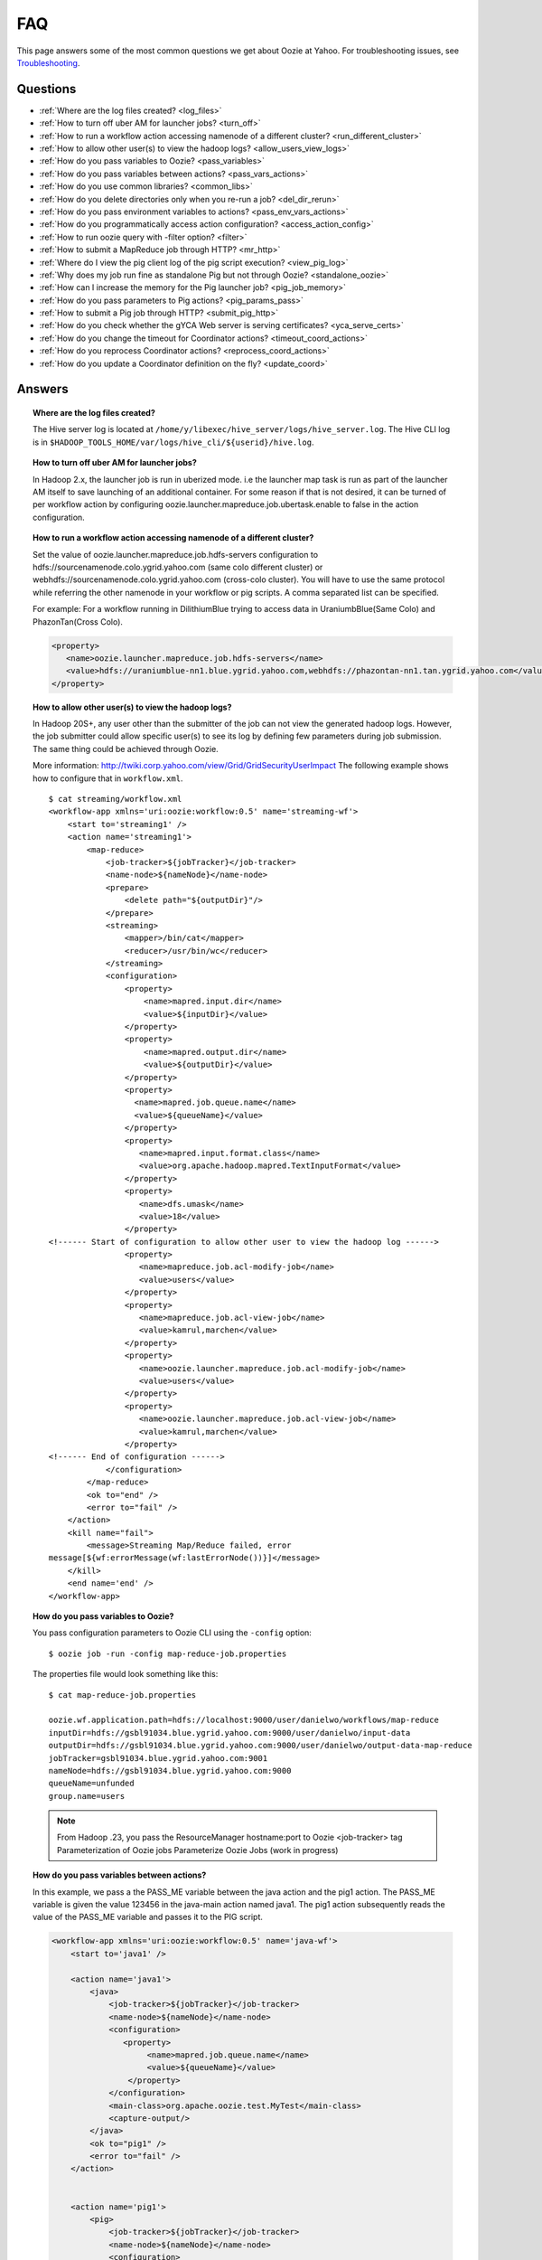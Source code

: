 ===
FAQ
===

This page answers some of the most common questions we get about Oozie  at Yahoo. For 
troubleshooting issues, see `Troubleshooting <../troubleshooting/>`_.

Questions
=========

* :ref:`Where are the log files created? <log_files>`  
* :ref:`How to turn off uber AM for launcher jobs? <turn_off>`
* :ref:`How to run a workflow action accessing namenode of a different cluster? <run_different_cluster>`
* :ref:`How to allow other user(s) to view the hadoop logs? <allow_users_view_logs>`
* :ref:`How do you pass variables to Oozie? <pass_variables>`
* :ref:`How do you pass variables between actions? <pass_vars_actions>`
* :ref:`How do you use common libraries? <common_libs>`
* :ref:`How do you delete directories only when you re-run a job? <del_dir_rerun>`
* :ref:`How do you pass environment variables to actions? <pass_env_vars_actions>`
* :ref:`How do you programmatically access action configuration? <access_action_config>`
* :ref:`How to run oozie query with -filter option? <filter>`
* :ref:`How to submit a MapReduce job through HTTP? <mr_http>`
* :ref:`Where do I view the pig client log of the pig script execution? <view_pig_log>`
* :ref:`Why does my job run fine as standalone Pig but not through Oozie? <standalone_oozie>`
* :ref:`How can I increase the memory for the Pig launcher job? <pig_job_memory>`
* :ref:`How do you pass parameters to Pig actions? <pig_params_pass>`
* :ref:`How to submit a Pig job through HTTP? <submit_pig_http>`
* :ref:`How do you check whether the gYCA Web server is serving certificates? <yca_serve_certs>`
* :ref:`How do you change the timeout for Coordinator actions? <timeout_coord_actions>`
* :ref:`How do you reprocess Coordinator actions? <reprocess_coord_actions>`
* :ref:`How do you update a Coordinator definition on the fly? <update_coord>`

Answers
=======

.. _log_files:
.. topic::  **Where are the log files created?**

   The Hive server log is located at ``/home/y/libexec/hive_server/logs/hive_server.log``. 
   The Hive CLI log is in ``$HADOOP_TOOLS_HOME/var/logs/hive_cli/${userid}/hive.log``.


.. _turn_off:

.. topic:: **How to turn off uber AM for launcher jobs?**

   In Hadoop 2.x, the launcher job is run in uberized mode. i.e the launcher map task 
   is run as part of the launcher AM itself to save launching of an additional container. 
   For some reason if that is not desired, it can be turned of per workflow action 
   by configuring oozie.launcher.mapreduce.job.ubertask.enable to false in the action configuration.



.. _run_different_cluster:

.. topic:: **How to run a workflow action accessing namenode of a different cluster?**

   Set the value of oozie.launcher.mapreduce.job.hdfs-servers configuration to 
   hdfs://sourcenamenode.colo.ygrid.yahoo.com (same colo different cluster) or 
   webhdfs://sourcenamenode.colo.ygrid.yahoo.com (cross-colo cluster). You will have 
   to use the same protocol while referring the other namenode in your workflow or 
   pig scripts. A comma separated list can be specified.

   For example: For a workflow running in DilithiumBlue trying to access data in UraniumbBlue(Same Colo) and PhazonTan(Cross Colo).

   .. code-block:: xml

      <property>
         <name>oozie.launcher.mapreduce.job.hdfs-servers</name>
         <value>hdfs://uraniumblue-nn1.blue.ygrid.yahoo.com,webhdfs://phazontan-nn1.tan.ygrid.yahoo.com</value>
      </property>


    
.. _allow_users_view_logs:

.. topic:: **How to allow other user(s) to view the hadoop logs?**

   In Hadoop 20S+, any user other than the submitter of the job can not view the generated hadoop logs. 
   However, the job submitter could allow specific user(s) to see its log by defining 
   few parameters during job submission. The same thing could be achieved through Oozie.

   More information: http://twiki.corp.yahoo.com/view/Grid/GridSecurityUserImpact
   The following example shows how to configure that in ``workflow.xml``.

   ::

       $ cat streaming/workflow.xml
       <workflow-app xmlns='uri:oozie:workflow:0.5' name='streaming-wf'>
           <start to='streaming1' />
           <action name='streaming1'>
               <map-reduce>
                   <job-tracker>${jobTracker}</job-tracker>
                   <name-node>${nameNode}</name-node>
                   <prepare>
                       <delete path="${outputDir}"/>
                   </prepare>
                   <streaming>
                       <mapper>/bin/cat</mapper>
                       <reducer>/usr/bin/wc</reducer>
                   </streaming>
                   <configuration>
                       <property>
                           <name>mapred.input.dir</name>
                           <value>${inputDir}</value>
                       </property>
                       <property>
                           <name>mapred.output.dir</name>
                           <value>${outputDir}</value>
                       </property>
                       <property>
                         <name>mapred.job.queue.name</name>
                         <value>${queueName}</value>
                       </property>
                       <property>
                          <name>mapred.input.format.class</name>
                          <value>org.apache.hadoop.mapred.TextInputFormat</value>
                       </property>
                       <property>
                          <name>dfs.umask</name>
                          <value>18</value>
                       </property>
       <!------ Start of configuration to allow other user to view the hadoop log ------>                
                       <property>
                          <name>mapreduce.job.acl-modify-job</name>
                          <value>users</value>
                       </property>
                       <property>
                          <name>mapreduce.job.acl-view-job</name>
                          <value>kamrul,marchen</value>
                       </property>
                       <property>
                          <name>oozie.launcher.mapreduce.job.acl-modify-job</name>
                          <value>users</value>
                       </property>
                       <property>
                          <name>oozie.launcher.mapreduce.job.acl-view-job</name>
                          <value>kamrul,marchen</value>
                       </property>
       <!------ End of configuration ------>
                   </configuration>
               </map-reduce>
               <ok to="end" />
               <error to="fail" />
           </action>
           <kill name="fail">
               <message>Streaming Map/Reduce failed, error
       message[${wf:errorMessage(wf:lastErrorNode())}]</message>
           </kill>
           <end name='end' />
       </workflow-app>


 
.. _pass_variables:

.. topic:: **How do you pass variables to Oozie?**


   You pass configuration parameters to Oozie CLI using the ``-config`` option::

       $ oozie job -run -config map-reduce-job.properties


   The properties file would look something like this::

       $ cat map-reduce-job.properties 

       oozie.wf.application.path=hdfs://localhost:9000/user/danielwo/workflows/map-reduce
       inputDir=hdfs://gsbl91034.blue.ygrid.yahoo.com:9000/user/danielwo/input-data
       outputDir=hdfs://gsbl91034.blue.ygrid.yahoo.com:9000/user/danielwo/output-data-map-reduce
       jobTracker=gsbl91034.blue.ygrid.yahoo.com:9001
       nameNode=hdfs://gsbl91034.blue.ygrid.yahoo.com:9000
       queueName=unfunded
       group.name=users


   .. note:: From Hadoop .23, you pass the ResourceManager hostname:port to Oozie <job-tracker> tag
             Parameterization of Oozie jobs Parameterize Oozie Jobs (work in progress)


.. _pass_vars_actions:

.. topic:: **How do you pass variables between actions?**


   In this example, we pass a the PASS_ME variable between the java action and the pig1 action.
   The PASS_ME variable is given the value 123456 in the java-main action named java1.
   The pig1 action subsequently reads the value of the PASS_ME variable and passes it to the PIG script.

   .. code-block:: xml

      <workflow-app xmlns='uri:oozie:workflow:0.5' name='java-wf'>
          <start to='java1' />
      
          <action name='java1'>
              <java>
                  <job-tracker>${jobTracker}</job-tracker>
                  <name-node>${nameNode}</name-node>
                  <configuration>
                     <property>
                          <name>mapred.job.queue.name</name>
                          <value>${queueName}</value>
                      </property>
                  </configuration>
                  <main-class>org.apache.oozie.test.MyTest</main-class>
                  <capture-output/>
              </java>
              <ok to="pig1" />
              <error to="fail" />
          </action>
      
      
          <action name='pig1'>
              <pig>
                  <job-tracker>${jobTracker}</job-tracker>
                  <name-node>${nameNode}</name-node>
                  <configuration>
                      <property>
                          <name>mapred.job.queue.name</name>
                          <value>${queueName}</value>
                      </property>
                      <property>
                          <name>mapred.compress.map.output</name>
                          <value>true</value>
                      </property>
                  </configuration>
                  <script>org/apache/oozie/examples/pig/script.pig</script>
                  <param>MY_VAR=${wf:actionData("java1")["PASS_ME"]}</param>
      
                  <file>/tmp/${wf:user()}/tutorial-udf.jar#tutorial-udf.jar</file>
              </pig>
              <ok to="end" />
              <error to="fail" />
          </action>
      
      
          <kill name="fail">
              <message>Pig failed, error message[${wf:errorMessage(wf:lastErrorNode())}]</message>
          </kill>
          <end name='end' />
      </workflow-app>

   In the Java Main class, the sample class org.apache.oozie.test.MyTest should be 
   packaged in a JAR file and put in your workflow lib/ directory. The ``main()`` 
   method writes a Property file to the path specified in the 
   oozie.action.output.properties ENVIRONMENT variable.

   .. code-block:: java

      package org.apache.oozie.test;
      
      import java.io.*;
      import java.util.Properties;
      
      public class MyTest {
         
         ////////////////////////////////
         // Do whatever you want in here
         ////////////////////////////////
         public static void main (String[] args)
         {
            String fileName = args[0];
            try{
               File file = new File(System.getProperty("oozie.action.output.properties"));
               Properties props = new Properties();
               props.setProperty("PASS_ME", "123456"); 
      
               OutputStream os = new FileOutputStream(file);
               props.store(os, "");
               os.close();
               System.out.println(file.getAbsolutePath()); 
            }
            catch (Exception e) {
               e.printStackTrace();
            }
         }
      }

      

.. _common_libs:

.. topic:: **How do you use common libraries?** 

   1. save all common library jars in the "lib" directory, which is in the same level as workflow.xml.
   or, 2. store common library jars in a shared location in HDFS, and refer to them in each of your workflows.

   Examples of common JARS are: hadoop-streaming.jar, pig.jar, etc..
   Use the <file> XML tag to refer to the absolute path to these JARs in HDFS. You do not need to include them in your workflow "lib" directory.
   Refer Oozie docs for details on how to use the "<file>" tag.
   or, 3. in next oozie 5.0 release, store command library jars is a shared location in HDFS, e.g, hdfs://nn:8020/tmp/commonlib
   in the job.properties file, specify "oozie.libpath=hdfs://nn:8020/tmp/commonlib".


.. _del_dir_rerun:

.. topic:: **How do you delete directories only when you re-run a job?** 

   The 'myOutputDir' will only be deleted when the job is "re-run". Otherwise, some dummy (non-existing) 
   directory will be removed.

   .. code-block:: xml

      <prepare>
          <delete path="${ (wf:run() != 0) ? myOutpuDir : '/tmp/dummy'  }"/>
      </prepare>

.. _pass_env_vars_actions:

.. topic:: **How do you pass environment variables to actions?**

   To set an Environment variable for a MapReduce action:

   .. code-block:: xml

      <property>
          <name>mapred.child.env</name>
          <value>A=foo</value>
      </property> 


   To set an Environment variable for a Pig action:

   .. code-block:: xml

      <property>
          <name>oozie.launcher.mapred.child.env</name>
          <value>A=foo</value>
      </property> 


   To set an Environment variable for the MapReduce jobs started by a Pig action:

   .. code-block:: xml

      <property>
          <name>mapred.child.env</name>
          <value>A=foo</value>
      </property> 

.. _access_action_config:

.. topic:: **How do you programmatically access action configuration?**


   For each Oozie action, the configuration is stored locally where the job runs 
   and its location is passed by system variable ``oozie.action.conf.xml``.

   If you are accessing some configuration properties in your java-action main 
   class or custom map-reduce action mapper/reducer class, do the following::

       String confLocation = System.getProperty("oozie.action.conf.xml");
       Path localConfPath = new Path(confLocation);
       Configuration conf = new Configuration();
       conf.addResource(localConfPath);

       // .. continue here


.. _filter:

.. topic:: **How to run oozie query with -filter option?**

   You can run the query with multiple filter options by escaping ";" as \; or quoting the whole filter::

       $ oozie jobs -filter "user=user123;status=KILLED"

   or::
   
       $ oozie jobs -filter user=user123\;status=KILLED

.. _mr_http:

.. topic:: **How to submit a MapReduce job through HTTP?** 

   You use the XOozieClient API to submit a MapReduce job through HTTP.
  
   **1. Install yinst Dependencies** 

   ::   

       $ yinst install bouncer_auth_java
       $ yinst install yjava_byauth
       $ yinst install java_log4j
       $ yinst install yoozie_client
  
   **2. Set CLASSPATH**
 
   ::
     
       $ export CLASSPATH=".:/home/y/var/yoozieclient/lib/yoozie-client-4.0.0.4.jar:/home/y/var/yoozieclient/lib/oozie-client-4.0.0.4.jar:/home/y/var/yoozieclient/lib/json-simple-1.1.jar:/home/y/var/yoozieclient/lib/commons-cli-1.2.jar:/home/y/lib/jars/yjava_byauth.jar:/home/y/lib/jars/bouncer_auth_java.jar:/home/y/lib/jars/log4j.jar"
      
   **3. Create Java Oozie Client**

   .. code-block:: java

      import org.apache.oozie.client.OozieClient;
      import org.apache.oozie.client.WorkflowJob;
      import org.apache.oozie.client.OozieClientException;
      
      import java.util.Properties;
      
      //for bouncer authentication start
      import java.io.BufferedReader;
      import java.io.InputStreamReader;
      import com.yahoo.bouncer.sso.CookieInfo;         // provided by the bouncer_auth_java package
      import com.yahoo.bouncer.sso.CookieValidator;
      import yjava.byauth.jaas.HttpClientBouncerAuth;  // provided by the yjava_byauth package, which requires org.apache.log4j.Logger (comes with yjava_log4j)
      
      import java.io.IOException;
      import java.security.NoSuchAlgorithmException;
      import java.security.spec.InvalidKeySpecException;
      import java.security.InvalidKeyException;    //for bouncer authentication end
      
      public class MyOozieClient {
      
          public static void main(String[] args) throws InterruptedException, WorkflowClientException,IOException,java.security.NoSuchAlgorithmException,java.security.spec.InvalidKeySpecException,java.security.InvalidKeyException {
              // get a WorkflowClient for local Oozie
              WorkflowClient wc = new WorkflowClient("http://gsbl91034.blue.ygrid.yahoo.com:8080/oozie");
      
              // create a workflow job configuration and set the workflow application path
              Properties conf = wc.createConfiguration();
              conf.setProperty(WorkflowClient.APP_PATH, "hdfs://localhost:9000/user/danielwo/workflows/map-reduce");
      
              // setting workflow parameters
              conf.setProperty("jobTracker", "localhost:9001");
              conf.setProperty("inputDir", "/user/danielwo/input-data");
              conf.setProperty("outputDir", "/user/danielwo/output-map-reduce");
      
         //set your group
              conf.setProperty("group.name", "users");
      
         //Bouncer authentication
         System.out.print("Username: ");
         System.out.flush();
         String username = new BufferedReader(new InputStreamReader(System.in)).readLine();
         char[] password = System.console().readPassword("%s", "Password: ");
      
         HttpClientBouncerAuth auth = new  HttpClientBouncerAuth();
         String YBYCOOKIE = auth.authenticate("https://bouncer.gh.corp.yahoo.com/login/",  username, password);
         wc.setHeader("cookie",  YBYCOOKIE);
      
              // verify cookie
         CookieValidator validator = new CookieValidator();
         validator.initialize();
         CookieInfo info = validator.authSig(YBYCOOKIE);
         System.out.println("Valid cookie: " + info.isValid());
      
              // submit and start the workflow job
              String jobId = wc.run(conf);
              System.out.println("Workflow job submitted");
      
              // wait until the workflow job finishes printing the status every 10 secs
              while (wc.getJobInfo(jobId).getStatus() == Workflow.Status.RUNNING) {
                  System.out.println("Workflow job running ...");
                  Thread.sleep(10 * 1000);
              }
      
              // print the final status o the workflow job
              System.out.println("Workflow job completed ...");
              System.out.println(wc.getJobInfo(jobId));
          }
      
      }
   
   **4. Compile Code**

   :: 
   
       $ javac MyOozieClient.java

   **5. Run Program**

   ::

      $ java MyOozieClient
      Username: [your user name here]
      Password: [your password here]
      Valid cookie: true
      Workflow job submitted
      Workflow job running ...
      Workflow job running ...
      Workflow job running ...
      Workflow job running ...
      Workflow job completed ...
      Workflow id[3-091009212100197-oozie-danielwo] status[SUCCEEDED]


.. _view_pig_log:

.. topic:: **Where do I view the pig client log of the pig script execution?** 

   Click the **Console URL** of the Pig action in the Oozie UI. It will take you to 
   the pig launcher hadoop job in Resource Manager or the Job History UI. The Hadoop 
   job should have one single map task. Click on the map task logs which will list 
   three separate logs: ``stdout``, ``stderr``, and ``syslog``. The stdout logs will 
   give the Pig client log. If there are any failures, look at ``stderr`` as well for 
   exception stacktraces.

.. _standalone_oozie:

.. topic:: **Why does my job run fine as standalone Pig but not through Oozie?** 

   When pig runs from gateway boxes, it uses a pre-configured command with cluster 
   specific settings. If the same configure is given through worklfolow.xml, Oozie 
   should be able to use those configurations. 

   Most frequent issue is related to memory used by command line pig. This and other 
   information could be found by using this command:

   :: 

       [kamrul@gwbl7003 ~]$ /home/gs/pig/latest/bin/pig -useversion 0.7 -secretDebugCmd
       USING: /home/gs/pig/0.7
       Would run /grid/0/gs/java/jdk/bin/java -Xmx2048m -cp /grid/0/gs/pig/0.7/lib/pig.jar:/grid/0/gs/pig/0.7/conf/:/grid/0/gs/conf/current:/grid/0/gs/pig/0.7/lib/myna.jar:/grid/0/gs/pig/0.7/lib/piggybank.jar:/grid/0/gs/pig/0.7/lib/sds.jar:/grid/0/gs/pig/0.7/lib/zebra.jar:/grid/0/gs/conf/current:/grid/0/gs/java/jdk/lib/tools.jar:/grid/0/gs/hadoop/current/bin/..:/grid/0/gs/hadoop/current/bin/../hadoop-mapreduce-client-jobclient-0.23.9.3.1310251519.jar:/grid/0/gs/hadoop/current/bin/../lib/aspectjrt-1.6.5.jar:/grid/0/gs/hadoop/current/bin/../lib/aspectjtools-1.6.5.jar:/grid/0/gs/hadoop/current/bin/../lib/axis-ant.jar:/grid/0/gs/hadoop/current/bin/../lib/axis.jar:/grid/0/gs/hadoop/current/bin/../lib/bouncer_auth_java-0.5.12.jar:/grid/0/gs/hadoop/current/bin/../lib/BouncerFilterAuth-1.1.4.jar:/grid/0/gs/hadoop/current/bin/../lib/chukwa-hadoop-0.1.1-client.jar:/grid/0/gs/hadoop/current/bin/../lib/commons-cli-1.2.jar:/grid/0/gs/hadoop/current/bin/../lib/commons-codec-1.4.jar:/grid/0/gs/hadoop/current/bin/../lib/commons-daemon-1.0.1.jar:/grid/0/gs/hadoop/current/bin/../lib/commons-discovery-0.2.jar:/grid/0/gs/hadoop/current/bin/../lib/commons-el-1.0.jar:/grid/0/gs/hadoop/current/bin/../lib/commons-httpclient-3.0.1.jar:/grid/0/gs/hadoop/current/bin/../lib/commons-logging-1.0.4.jar:/grid/0/gs/hadoop/current/bin/../lib/commons-logging-api-1.0.4.jar:/grid/0/gs/hadoop/current/bin/../lib/commons-net-1.4.1.jar:/grid/0/gs/hadoop/current/bin/../lib/core-3.1.1.jar:/grid/0/gs/hadoop/current/bin/../lib/hadoop-gpl-compression-0.1.0-1007030707.jar:/grid/0/gs/hadoop/current/bin/../lib/hsqldb-1.8.0.10.jar:/grid/0/gs/hadoop/current/bin/../lib/jackson-core-asl-1.0.1.jar:/grid/0/gs/hadoop/current/bin/../lib/jackson-mapper-asl-1.0.1.jar:/grid/0/gs/hadoop/current/bin/../lib/jasper-compiler-5.5.12.jar:/grid/0/gs/hadoop/current/bin/../lib/jasper-runtime-5.5.12.jar:/grid/0/gs/hadoop/current/bin/../lib/jaxrpc.jar:/grid/0/gs/hadoop/current/bin/../lib/jets3t-0.6.1.jar:/grid/0/gs/hadoop/current/bin/../lib/jetty-6.1.14.jar:/grid/0/gs/hadoop/current/bin/../lib/jetty-util-6.1.14.jar:/grid/0/gs/hadoop/current/bin/../lib/json.jar:/grid/0/gs/hadoop/current/bin/../lib/junit-4.5.jar:/grid/0/gs/hadoop/current/bin/../lib/kfs-0.2.2.jar:/grid/0/gs/hadoop/current/bin/../lib/log4j-1.2.15.jar:/grid/0/gs/hadoop/current/bin/../lib/mockito-all-1.8.0.jar:/grid/0/gs/hadoop/current/bin/../lib/oro-2.0.8.jar:/grid/0/gs/hadoop/current/bin/../lib/saaj.jar:/grid/0/gs/hadoop/current/bin/../lib/servlet-api-2.5-6.1.14.jar:/grid/0/gs/hadoop/current/bin/../lib/SimonPlugin.jar:/grid/0/gs/hadoop/current/bin/../lib/slf4j-api-1.4.3.jar:/grid/0/gs/hadoop/current/bin/../lib/slf4j-log4j12-1.4.3.jar:/grid/0/gs/hadoop/current/bin/../lib/wsdl4j-1.5.1.jar:/grid/0/gs/hadoop/current/bin/../lib/xmlenc-0.52.jar:/grid/0/gs/hadoop/current/bin/../lib/yjava_byauth-0.5.6.jar:/grid/0/gs/hadoop/current/bin/../lib/yjava_servlet_filters-0.4.2-0.4.2.jar:/grid/0/gs/hadoop/current/bin/../lib/yjava_ysecure-1.3.2.jar:/grid/0/gs/hadoop/current/bin/../lib/yjava_ysecure_native-1.3.0.jar:/grid/0/gs/hadoop/current/bin/../lib/ymonmetricscontext-0.1.0.jar:/grid/0/gs/hadoop/current/bin/../lib/jsp-2.1/jsp-2.1.jar:/grid/0/gs/hadoop/current/bin/../lib/jsp-2.1/jsp-api-2.1.jar:/grid/0/gs/hadoop/current/bin/../hadoop-capacity-scheduler-0.20.104.3.1007030707.jar -Djava.io.tmpdir=/grid/0/tmp -Dmetadata.impl=org.apache.hadoop.owl.pig.metainterface.OwlPigMetaTables -Dudf.import.list=org.apache.pig.builtin:org.apache.pig.impl.builtin:com.yahoo.pig.yst.sds.ULT:myna:org.apache.pig.piggybank.evaluation:org.apache.pig.piggybank.evaluation.datetime:org.apache.pig.piggybank.evaluation.decode:org.apache.pig.piggybank.evaluation.math:org.apache.pig.piggybank.evaluation.stats:org.apache.pig.piggybank.evaluation.string:org.apache.pig.piggybank.evaluation.util:org.apache.pig.piggybank.evaluation.util.apachelogparser:string:util:math:datetime:sequence:util:org.apache.hadoop.zebra.pig -Djava.library.path=/grid/0/gs/hadoop/current/lib/native/Linux-i386-32 org.apache.pig.Main


.. _pig_job_memory:

.. topic:: **How can I increase the memory for the Pig launcher job?**

   You can define a property (oozie.launcher.*) in your action:

    .. code-block:: xml

       <property>
           <name>oozie.launcher.mapred.child.java.opts</name>
           <value>-server -Xmx1G -Djava.net.preferIPv4Stack=true</value>
           <description>setting memory usage to 1024MB</description>
       </property>

   **Example**

   .. code-block:: xml

      <workflow-app xmlns='uri:oozie:workflow:0.5' name='pig-wf'>
          <start to='pig1' />
          <action name='pig1'>
              <pig>
                  <job-tracker>${jobTracker}</job-tracker>
                  <name-node>${nameNode}</name-node>
                  <configuration>
                      <property>
                          <name>mapred.job.queue.name</name>
                          <value>${queueName}</value>
                      </property>
                      <property>
                          <name>mapred.compress.map.output</name>
                          <value>true</value>
                      </property>
      
                      <property>
                          <name>oozie.launcher.mapred.child.java.opts</name>
                          <value>-server -Xmx1G -Djava.net.preferIPv4Stack=true</value>
                      </property>
      
                  </configuration>
                  <script>org/apache/oozie/examples/pig/script.pig</script>
              </pig>
              <ok to="end" />
              <error to="fail" />
          </action>
      
      
          <kill name="fail">
              <message>Pig failed, error message[${wf:errorMessage(wf:lastErrorNode())}]</message>
          </kill>
          <end name='end' />
      </workflow-app>

   If you need more than 1.5 G memory for the Pig launcher, 
   increase following property (for 2GB) in addition to ``oozie.launcher.mapred.child.java.opts``:

   .. code-block:: xml

      <property>
          <name>oozie.launcher.mapred.child.java.opts</name>
          <value>-server -Xmx2G -Djava.net.preferIPv4Stack=true</value>
      </property>
      <property>
          <name>oozie.launcher.mapred.job.map.memory.mb</name>
          <value>2560</value>
      </property>

   .. note:: The default value for most grid is 1.5G (corresponding to 1 slot). 
             Increasing this value allows a launcher map task to be assigned multiple slots 
             as high-RAM job and able to use more than 1.5G. (It could take a bit longer time 
             for the launcher map task to be scheduled and launched, but that should be minimal.)


      


   
   


.. _pig_params_pass:

.. topic:: **How do you pass parameters to Pig actions?**

   If you want to pass 'mapred.*' properties to your Pig action, simply define them 
   in the ``<configuration>`` element of your Pig action.

   .. code-block:: xml

      <property>
          <name>mapred.min.split.size</name>
          <value>536870912</value>
      </property> 

   **Passing Parameters Through a Parameter File**

   Pig has an option to pass all the parameters through a file. The same functionality 
   could be achieved through Oozie. Follow these three steps: 

   #. Upload the parameter file into HDFS.
   #. Create a symbolic link using tag of Pig action.
   #. Pass the file name as an argument of Pig action.


   - Parameter file ('paramfile') is HDFS.
   - Here is the ``workflow.xml``:

     .. code-block:: xml

        <workflow-app xmlns='uri:oozie:workflow:0.2' name='pig-paramfile-wf'>
            <start to='pig2' />
            <action name='pig2'>
                <pig>
                    <job-tracker>${jobTracker}</job-tracker>
                    <name-node>${nameNode}</name-node>
                    <prepare>
                       <delete path="${nameNode}${outputDir}" />
                    </prepare>
                    <configuration>
                        <property>
                            <name>mapred.job.queue.name</name>
                            <value>${queueName}</value>
                        </property>
                        <property>
                            <name>mapred.compress.map.output</name>
                            <value>true</value>
                        </property>
                    </configuration>
                    <script>script.pig</script>
                    <!----- Pass the param file as argument. ----->
                    <argument>-param_file</argument>
                    <argument>paramfile</argument>
                    <file>lib/tutorial-udf.jar#udf.jar</file> 
                    <!----- Create a symbolic link   ----->
                    <file>paramfile#paramfile</file> 
                </pig>
                <ok to="decision1" />
                <error to="fail" />
            </action>
            <decision name="decision1">
                <switch>
                    <case to="end">${fs:exists(wf:conf('outputFile'))}</case>
                    <default to="fail" />
                </switch>
            </decision>
            <kill name="fail">
                <message>Pig failed, error message[${wf:errorMessage(wf:lastErrorNode())}]</message>
            </kill>
            <end name='end' />
        </workflow-app>
   
.. _submit_pig_http:

.. topic:: **How to submit a Pig job through HTTP?**

   **Command-line syntax:** ``oozie pig -oozie <OOZIE_URL> -file <pig script> -config job.properties -X <all pig options>``

   **Example command:** ``$ oozie pig -file multiquery1.pig -config job.properties -X -Dmapred.job.queue.name=grideng -Dmapred.compress.map.output=true -Ddfs.umask=18 -param_file paramfile -p INPUT=/tmp/workflows/input-data``
 
   .. note::  The option ``-X`` is the last argument in the command line.


   **Example job.properties**

   .. code-block:: bash

      fs.default.name=hdfs://gsbl91027.blue.ygrid.yahoo.com:8020
      mapred.job.tracker=gsbl91029.blue.ygrid.yahoo.com:8032
      oozie.libpath=hdfs://gsbl91027.blue.ygrid.yahoo.com:8020/tmp/user/workflows/lib
      mapreduce.jobtracker.kerberos.principal=mapred/gsbl91029.blue.ygrid.yahoo.com@DEV.YGRID.YAHOO.COM
      dfs.namenode.kerberos.principal=hdfs/gsbl91027.blue.ygrid.yahoo.com@DEV.YGRID.YAHOO.COM

   **Example for cross-namenodes operation:**

   #. Add ``-Doozie.launcher.mapreduce.job.hdfs-servers`` in command line::

          $ oozie pig -file multiquery1.pig -config job.properties -X -Doozie.launcher.mapreduce.job.hdfs-servers="hdfs://sourcenamenode.blue.ygrid.yahoo.com:8020" ... ...

   #. Use ``_HOST`` for the Kerberos principal.
   
   #. Create a ``job.properties`` file, making sure you specify the paramters ``mapreduce.jobtracker.kerberos.principal`` and
      ``dfs.namenode.kerberos.principal``::

          ...
          mapreduce.jobtracker.kerberos.principal=mapred/_HOST@DEV.YGRID.YAHOO.COM 
          dfs.namenode.kerberos.principal=hdfs/_HOST@DEV.YGRID.YAHOO.COM


.. _yca_serve_certs:

.. topic:: **How do you check whether the gYCA Web server is serving certificates?**


   Use kerberos authentication::

       $ /usr/bin/curl --negotiate -u : {yca-webserver-url}/wsca/v2/certificates/kerberos/{yca-role}?http_proxy_role={yca-http-proxy-role}

   For example::

       $ curl --negotiate -u : http://gyca1-vm3.gamma.yosws.ac4.yahoo.com:4080/wsca/v2/certificates/kerberos/yca.example.gyca.test1?http_proxy_role=grid.blue.flubber.httpproxy\&do_as=strat_ci



   Or::
 
       $ (kinit)
       $ curl -v --negotiate -u : "http://stage-ca.yca.platform.yahoo.com:4080/wsca/v2/vertificated/kerberos/yca.example.gyca.test1?http_proxy_role=grid.blue.flubber.httpproxy&do_as=strat_ci"
  
.. _timeout_coord_actions:

.. topic:: **How do you change the timeout for Coordinator actions?** 

   Each coordinator action wait for timeout duration before timing out. 
   For normal running job, default timeout is 2 hours. 
   For catchup jobs, the value is infinite. 

   However, we strongly suggest the user to choose a realistic timeout value(in minutes) when defining coordinator job. 
   Timeout of 5 hours could be defined in coordinator.xml as follows:

   .. code-block:: xml

      <controls>
          <timeout>300</timeout>
      </controls>


.. _reprocess_coord_actions:

.. topic:: **How do you reprocess Coordinator actions?**

   See http://mithrilblue-oozie.blue.ygrid.yahoo.com:4080/oozie/docs/CoordinatorFunctionalSpec.html#Rerunning_a_Coordinator_Action_or_Multiple_Actions.
   See also http://twiki.corp.yahoo.com/view/CCDI/OozieClientCommands1#2_8_Rerun_coordinator_action_s_O.


.. _update_coord:

.. topic:: **How do you update a Coordinator definition on the fly?**

   To change the coord definition user can update coord definition in hdfs and issue a 
   update command. Existing coordinator definition will be replaced by new definition. 
   The refreshed coordinator would keep the same coordinator ID, state, and coordinator 
   actions.

   User can also provide -dryrun to validate changes. All created coord action(including 
   in waiting) will use old configuration. User can rerun actions with -refresh option, 
   ``-refresh`` option will use new configuration to rerun coord action.

   For example, the following will update the Coordinator definition and action:: 

       $ oozie job -update -config examples/apps/aggregator/job.properties 
2. $ oozie job -update Will fetch coord definition path from bundle(if any) and update coord definition
